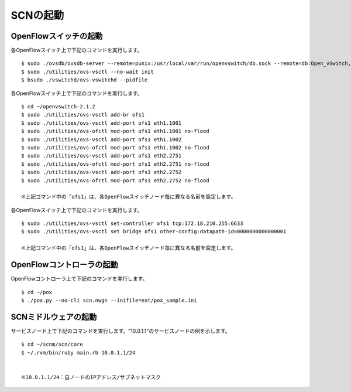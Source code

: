 ==========
SCNの起動
==========

OpenFlowスイッチの起動
-----------------------

各OpenFlowスイッチ上で下記のコマンドを実行します。

::

    $ sudo ./ovsdb/ovsdb-server --remote=punix:/usr/local/var/run/openvswitch/db.sock --remote=db:Open_vSwitch,Open_vSwitch,manager_options --private-key=db:Open_vSwitch,SSL,private_key --certificate=db:Open_vSwitch,SSL,certificate --bootstrap-ca-cert=db:Open_vSwitch,SSL,ca_cert --pidfile --detach
    $ sudo ./utilities/ovs-vsctl --no-wait init
    $ bsudo ./vswitchd/ovs-vswitchd --pidfile


各OpenFlowスイッチ上で下記のコマンドを実行します。

::

    $ cd ~/openvswitch-2.1.2
    $ sudo ./utilities/ovs-vsctl add-br ofs1
    $ sudo ./utilities/ovs-vsctl add-port ofs1 eth1.1001
    $ sudo ./utilities/ovs-ofctl mod-port ofs1 eth1.1001 no-flood
    $ sudo ./utilities/ovs-vsctl add-port ofs1 eth1.1002
    $ sudo ./utilities/ovs-ofctl mod-port ofs1 eth1.1002 no-flood
    $ sudo ./utilities/ovs-vsctl add-port ofs1 eth2.2751
    $ sudo ./utilities/ovs-ofctl mod-port ofs1 eth2.2751 no-flood
    $ sudo ./utilities/ovs-vsctl add-port ofs1 eth2.2752
    $ sudo ./utilities/ovs-ofctl mod-port ofs1 eth2.2752 no-flood

    ※上記コマンド中の「ofs1」は、各OpenFlowスイッチノード毎に異なる名前を設定します。



各OpenFlowスイッチ上で下記のコマンドを実行します。


::

    $ sudo ./utilities/ovs-vsctl set-controller ofs1 tcp:172.18.210.255:6633
    $ sudo ./utilities/ovs-vsctl set bridge ofs1 other-config:datapath-id=0000000000000001

    ※上記コマンド中の「ofs1」は、各OpenFlowスイッチノード毎に異なる名前を設定します。



OpenFlowコントローラの起動
---------------------------

OpenFlowコントローラ上で下記のコマンドを実行します。

::

    $ cd ~/pox
    $ ./pox.py --no-cli scn.nwgn --inifile=ext/pox_sample.ini



SCNミドルウェアの起動
---------------------------

サービスノード上で下記のコマンドを実行します。"10.0.1.1"のサービスノードの例を示します。

::

    $ cd ~/scnm/scn/core
    $ ~/.rvm/bin/ruby main.rb 10.0.1.1/24


    ※10.0.1.1/24：自ノードのIPアドレス/サブネットマスク


